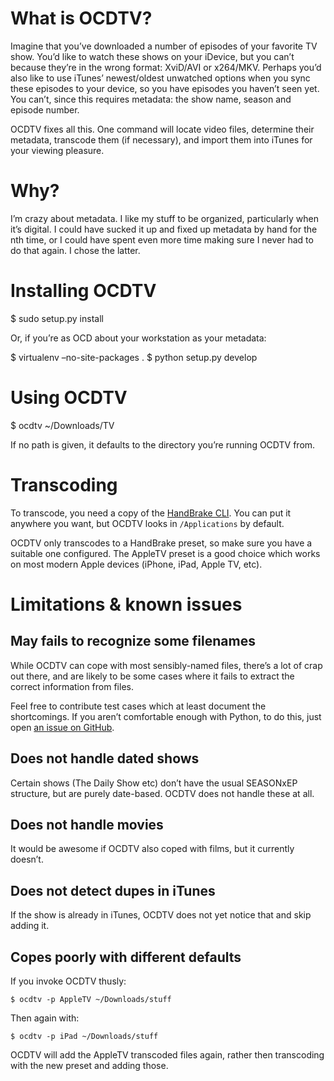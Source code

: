 * What is OCDTV?

  Imagine that you’ve downloaded a number of episodes of your favorite
  TV show. You’d like to watch these shows on your iDevice, but you
  can’t because they’re in the wrong format: XviD/AVI or
  x264/MKV. Perhaps you’d also like to use iTunes’ newest/oldest
  unwatched options when you sync these episodes to your device, so
  you have episodes you haven’t seen yet. You can’t, since this
  requires metadata: the show name, season and episode number.

  OCDTV fixes all this. One command will locate video files, determine
  their metadata, transcode them (if necessary), and import them into
  iTunes for your viewing pleasure.

* Why?

  I’m crazy about metadata. I like my stuff to be organized,
  particularly when it’s digital. I could have sucked it up and fixed
  up metadata by hand for the nth time, or I could have spent even
  more time making sure I never had to do that again. I chose the latter.


* Installing OCDTV

  $ sudo setup.py install

  Or, if you’re as OCD about your workstation as your metadata:

  $ virtualenv --no-site-packages .
  $ python setup.py develop

* Using OCDTV

  $ ocdtv ~/Downloads/TV

  If no path is given, it defaults to the directory you’re running
  OCDTV from.

* Transcoding

  To transcode, you need a copy of the [[http://handbrake.fr/downloads2.php][HandBrake CLI]]. You can put it
  anywhere you want, but OCDTV looks in =/Applications= by default.

  OCDTV only transcodes to a HandBrake preset, so make sure you have a
  suitable one configured. The AppleTV preset is a good choice which
  works on most modern Apple devices (iPhone, iPad, Apple TV, etc).


* Limitations & known issues

** May fails to recognize some filenames

   While OCDTV can cope with most sensibly-named files, there’s a lot
   of crap out there, and are likely to be some cases where it fails
   to extract the correct information from files.

   Feel free to contribute test cases which at least document the
   shortcomings. If you aren’t comfortable enough with Python, to do
   this, just open [[https://github.com/ieure/ocdtv/issues][an issue on GitHub]].

** Does not handle dated shows

   Certain shows (The Daily Show etc) don’t have the usual SEASONxEP
   structure, but are purely date-based. OCDTV does not handle these
   at all.

** Does not handle movies

   It would be awesome if OCDTV also coped with films, but it
   currently doesn’t.

** Does not detect dupes in iTunes

   If the show is already in iTunes, OCDTV does not yet notice that
   and skip adding it.

** Copes poorly with different defaults

   If you invoke OCDTV thusly:

#+BEGIN_SRC shell
$ ocdtv -p AppleTV ~/Downloads/stuff
#+END_SRC

   Then again with: 

#+BEGIN_SRC shell
$ ocdtv -p iPad ~/Downloads/stuff
#+END_SRC

   OCDTV will add the AppleTV transcoded files again, rather then
   transcoding with the new preset and adding those.
